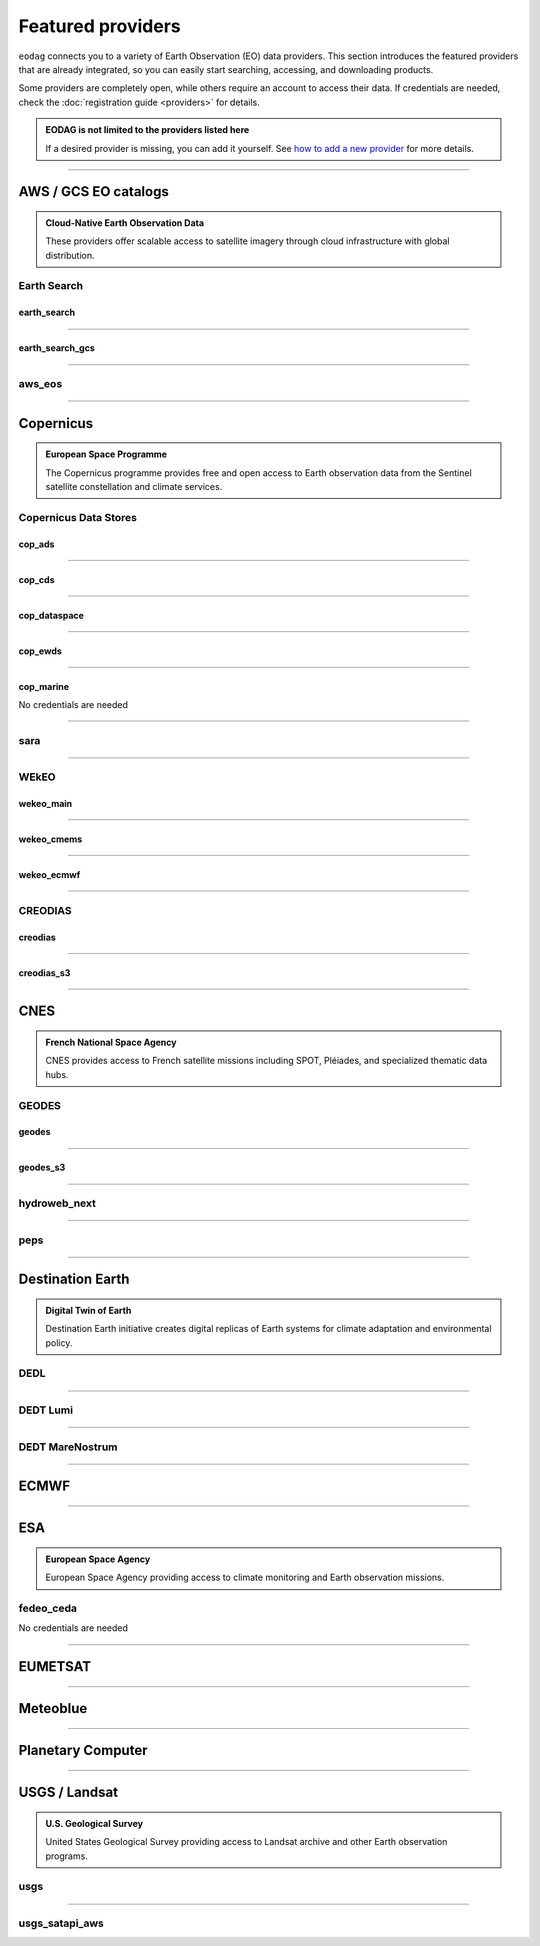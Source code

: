 .. _providers:



Featured providers
##################

``eodag`` connects you to a variety of Earth Observation (EO) data providers.
This section introduces the featured providers that are already integrated, so you can
easily start searching, accessing, and downloading products.

Some providers are completely open, while others require an account to access their data.
If credentials are needed, check the :doc:`registration guide <providers>` for details.

.. admonition::  EODAG is not limited to the providers listed here
   :class: note

   If a desired provider is missing, you can add it yourself.
   See `how to add a new provider <notebooks/api_user_guide/2_configuration.ipynb#Add-or-update-a-provider>`_ for more details.

----

**AWS / GCS EO catalogs**
==========================

.. admonition::  **Cloud-Native Earth Observation Data**
   :class: note

   These providers offer scalable access to satellite imagery through cloud infrastructure with global distribution.

**Earth Search**
----------------

**earth_search**
^^^^^^^^^^^^^^^^^

.. grid:: 2
   :gutter: 2
   :class-container: sd-d-flex sd-align-items-center

   .. grid-item::
      :columns: 10

      Element84 STAC API for data on AWS.

   .. grid-item::
      :columns: 2
      :class: sd-text-right

      .. button-link:: https://www.element84.com/earth-search/
         :color: primary
         :outline:
         :tooltip: Earth Search website

         :fas:`external-link-alt`

.. dropdown:: Registration info
  :color: muted
  :class-container: dropdown-fade-in slim-dropdown

  **Setup Requirements:**

  * Create an account on `AWS <https://aws.amazon.com/>`__
  * Once the account is activated go to the `identity access management console <https://console.aws.amazon.com/iam/home#/home>`__
  * Click on user, then on your user name and then on security credentials.
  * In access keys, click on create access key.
  * Add these credentials to the user configuration file.

  .. warning:: **Billing Alert**

      A credit card number must be provided when creating an AWS account because fees apply
      after a given amount of downloaded data.

----

**earth_search_gcs**
^^^^^^^^^^^^^^^^^^^^^

.. grid:: 2
   :gutter: 2
   :class-container: sd-d-flex sd-align-items-center

   .. grid-item::
      :columns: 10

      Element84 Earth Search on Google Cloud Storage.

   .. grid-item::
      :columns: 2
      :class: sd-text-right

      .. button-link:: https://cloud.google.com/storage/docs/public-datasets
         :color: primary
         :outline:
         :tooltip: Earth Search website

         :fas:`external-link-alt`

.. dropdown:: Registration info
  :color: muted
  :class-container: dropdown-fade-in slim-dropdown

  You need HMAC keys for Google Cloud Storage:

  * Sign in using a `google account <https://accounts.google.com/signin/v2/identifier>`__.
  * Get or create `HMAC keys <https://cloud.google.com/storage/docs/authentication/hmackeys>`__ for your user account
    on a project for interoperability API access from this
    `page <https://console.cloud.google.com/storage/settings;tab=interoperability>`__ (create a default project if
    none exists).
  * Add these credentials to the user configuration file.

----


**aws_eos**
-----------

.. grid:: 2
   :gutter: 2
   :class-container: sd-d-flex sd-align-items-center

   .. grid-item::
      :columns: 10

      EOS Data Analytics search for AWS public datasets.

   .. grid-item::
      :columns: 2
      :class: sd-text-right

      .. button-link:: https://eos.com/
         :color: primary
         :outline:
         :tooltip: EOS Data Analytics website

         :fas:`external-link-alt`

.. dropdown:: Registration info
  :color: muted
  :class-container: dropdown-fade-in slim-dropdown

  You need credentials for both EOS Data Analytics (search) and AWS (download):

  * Create an account on `EOS <https://auth.eos.com>`__
  * Get your EOS api key from `here <https://api-connect.eos.com/user-dashboard/statistics>`__
  * Create an account on `AWS <https://aws.amazon.com/>`__
  * Once the account is activated go to the `identity access management console <https://console.aws.amazon.com/iam/home#/home>`__
  * Click on user, then on your user name and then on security credentials.
  * In access keys, click on create access key.
  * Add these credentials to the user configuration file:

    * ``search_auth.credentials.api_key``
    * ``download_auth.credentials.aws_access_key_id`` and ``download_auth.credentials.aws_secret_access_key`` or ``download_auth.credentials.aws_profile``

  .. note:: **Usage Limits**

      EOS free trial account is limited to 1000 requests, see also their `subscription plans <https://doc.eos.com/subscription/>`__.

----

**Copernicus**
==============

.. admonition:: **European Space Programme**
   :class: note

   The Copernicus programme provides free and open access to Earth observation data from the Sentinel satellite constellation and climate services.

**Copernicus Data Stores**
---------------------------

**cop_ads**
^^^^^^^^^^^^

.. grid:: 2
   :gutter: 2
   :class-container: sd-d-flex sd-align-items-center

   .. grid-item::
      :columns: 10

      Copernicus Atmosphere Data Store.

   .. grid-item::
      :columns: 2
      :class: sd-text-right

      .. button-link:: https://ads.atmosphere.copernicus.eu
        :color: primary
        :outline:
        :tooltip: Atmosphere Data Store website

        :fas:`external-link-alt`

.. dropdown:: Registration info
  :color: muted
  :class-container: dropdown-fade-in slim-dropdown

  Go to the `ECMWF homepage <https://www.ecmwf.int/>`__ and create an account by clicking on *Log in* and then *Register*.

  Then log in and go to your user profile on `Atmosphere Data Store <https://ads.atmosphere.copernicus.eu/>`__ and
  use your *Personal Access Token* as ``apikey`` in eodag credentials.

  To download data you have to accept the `Licence to use Copernicus Products`. To accept the licence:

  * Go to `Datasets <https://ads.atmosphere.copernicus.eu/datasets>`__ while being logged in.
  * Open the details of a dataset and go to the download tab.
  * Scroll down and accept the licence in the section `Terms of use`.
  * You can check which licences you have accepted in your user profile.

----

**cop_cds**
^^^^^^^^^^^^

.. grid:: 2
   :gutter: 2
   :class-container: sd-d-flex sd-align-items-center

   .. grid-item::
      :columns: 10

      Copernicus Climate Data Store.

   .. grid-item::
      :columns: 2
      :class: sd-text-right

      .. button-link:: https://cds.climate.copernicus.eu
        :color: primary
        :outline:
        :tooltip: Climate Data Store website

        :fas:`external-link-alt`

.. dropdown:: Registration info
  :color: muted
  :class-container: dropdown-fade-in slim-dropdown

  Go to the `ECMWF homepage <https://www.ecmwf.int/>`__ and create an account by clicking on *Log in* and then *Register*.
  Then log in and go to your user profile on `Climate Data Store <https://cds.climate.copernicus.eu/>`__ and use your
  *Personal Access Token* as ``apikey`` in eodag credentials.

  To download data, you also have to accept certain terms depending on the dataset. Some datasets have a specific licence
  whereas other licences are valid for a group of datasets.
  For example after accepting the `Licence to use Copernicus Products` you can use all `ERA5` datasets, to use the seasonal data from C3S you
  also have to accept the `Additional licence to use non European contributions`.

  To accept a licence:

  * Search for the dataset you want to download `here <https://cds.climate.copernicus.eu/datasets>`__ while being
    logged in.
  * Open the dataset details and go to the download tab.
  * Scroll down and accept the licence in the section `Terms of use`.
  * You can check which licences you have accepted in your user profile.

----

**cop_dataspace**
^^^^^^^^^^^^^^^^^^

.. grid:: 2
   :gutter: 2
   :class-container: sd-d-flex sd-align-items-center

   .. grid-item::
      :columns: 10

      Copernicus Data Space Ecosystem.

   .. grid-item::
      :columns: 2
      :class: sd-text-right

      .. button-link:: https://dataspace.copernicus.eu/
        :color: primary
        :outline:
        :tooltip: Data Space Ecosystem website

        :fas:`external-link-alt`

.. dropdown:: Registration info
  :color: muted
  :class-container: dropdown-fade-in slim-dropdown

  Create an account `here
  <https://identity.dataspace.copernicus.eu/auth/realms/CDSE/protocol/openid-connect/auth?client_id=cdse-public&redirect_uri=https%3A%2F%2Fdataspace.copernicus.eu%2Fbrowser%2F&response_type=code&scope=openid>`__

----

**cop_ewds**
^^^^^^^^^^^^
.. grid:: 2
   :gutter: 2
   :class-container: sd-d-flex sd-align-items-center

   .. grid-item::
      :columns: 10

      CEMS Early Warning Data Store.

   .. grid-item::
      :columns: 2
      :class: sd-text-right

      .. button-link:: https://ewds.climate.copernicus.eu
        :color: primary
        :outline:
        :tooltip: CEMS Early Warning Data Store website

        :fas:`external-link-alt`


.. dropdown:: Registration info
  :color: muted
  :class-container: dropdown-fade-in slim-dropdown

  Go to the `ECMWF homepage <https://www.ecmwf.int/>`__ and create an account by clicking on *Log in* and then *Register*.
  Then log in and go to your user profile on `CEMS Early Warning Data Store <https://ewds.climate.copernicus.eu>`__ and use your
  *Personal Access Token* as ``apikey`` in eodag credentials.

  To download data, you also have to accept certain terms depending on the dataset. There are two different licences that have to be accepted
  to use the CEMS EWDS datasets. Accepting the `CEMS-FLOODS datasets licence` is necessary to use the `GLOFAS` and `EFAS` datasets,
  the `Licence to use Copernicus Products` is valid for the Fire danger datasets.

  To accept a licence:

  * Search for the dataset you want to download `here <https://ewds.climate.copernicus.eu/datasets>`__ while being
    logged in.
  * Open the dataset details and go to the download tab.
  * Scroll down and accept the licence in the section `Terms of use`.
  * You can check which licences you have accepted in your user profile.

----

**cop_marine**
^^^^^^^^^^^^^^^^

.. grid:: 2
   :gutter: 2
   :class-container: sd-d-flex sd-align-items-center

   .. grid-item::
      :columns: 10

      Copernicus Marine Service.

   .. grid-item::
      :columns: 2
      :class: sd-text-right

      .. button-link:: https://marine.copernicus.eu
        :color: primary
        :outline:
        :tooltip: Copernicus Marine Service website

        :fas:`external-link-alt`

No credentials are needed

----

**sara**
--------

.. grid:: 2
   :gutter: 2
   :class-container: sd-d-flex sd-align-items-center

   .. grid-item::
      :columns: 10

      Sentinel Australasia Regional Access.

   .. grid-item::
      :columns: 2
      :class: sd-text-right

      .. button-link:: https://copernicus.nci.org.au
        :color: primary
        :outline:
        :tooltip: SARA website

        :fas:`external-link-alt`

.. dropdown:: Registration info
  :color: muted
  :class-container: dropdown-fade-in slim-dropdown

  Create an account `here <https://copernicus.nci.org.au/sara.client/#/register>`__, then use your email as ``username`` in
  eodag credentials.

----

**WEkEO**
----------

**wekeo_main**
^^^^^^^^^^^^^^

.. grid:: 2
   :gutter: 2
   :class-container: sd-d-flex sd-align-items-center

   .. grid-item::
      :columns: 10

      WEkEO Copernicus Sentinel, DEM, and CLMS data.

   .. grid-item::
      :columns: 2
      :class: sd-text-right

      .. button-link:: https://www.wekeo.eu/
        :color: primary
        :outline:
        :tooltip: WEkEO website

        :fas:`external-link-alt`

.. dropdown:: Registration info
  :color: muted
  :class-container: dropdown-fade-in slim-dropdown

  You need an access token to authenticate and to accept terms and conditions with it:

  * Create an account on `WEkEO <https://www.wekeo.eu/register>`__
  * Add your WEkEO credentials (``username``, ``password``) to the user configuration file.
  * Depending on which data you want to retrieve, you will then need to accept terms and conditions (for once).
    To do this, follow the
    `tutorial guidelines <notebooks/tutos/tuto_wekeo.html#Registration>`__
    or run the following commands in your terminal.

  * First, get a token from your base64-encoded credentials (replace USERNAME and PASSWORD with your credentials):

    .. code-block:: bash

        curl -X POST --data '{"username": "USERNAME", "password": "PASSWORD"}' \
        -H "Content-Type: application/json" \
        "https://gateway.prod.wekeo2.eu/hda-broker/gettoken"

    The WEkEO API will respond with a token:

    .. code-block:: bash

        { "access_token": "xxxxxxxx-yyyy-zzzz-xxxx-yyyyyyyyyyyy",
          "refresh_token": "xxxxxxxx-yyyy-zzzz-xxxx-yyyyyyyyyyyy",
          "scope":"openid",
          "id_token":"token",
          "token_type":"Bearer",
          "expires_in":3600
        }

  * Accept terms and conditions by running this command and replacing <access_token> and <licence_name>:

    .. code-block:: bash

        curl --request PUT \
            --header 'accept: application/json' \
            --header 'Authorization: Bearer <access_token>' \
            https://gateway.prod.wekeo2.eu/hda-broker/api/v1/termsaccepted/<licence_name>

  The licence name depends on which data you want to retrieve.
  To use all datasets available in WEkEO, the following licences have to be accepted:

  * EUMETSAT_Copernicus_Data_Licence
  * Copernicus_Land_Monitoring_Service_Data_Policy
  * Copernicus_Sentinel_License
  * Copernicus_ECMWF_License
  * Copernicus_DEM_Instance_COP-DEM-GLO-30-F_Global_30m
  * Copernicus_DEM_Instance_COP-DEM-GLO-90-F_Global_90m

----

**wekeo_cmems**
^^^^^^^^^^^^^^^

.. grid:: 2
   :gutter: 2
   :class-container: sd-d-flex sd-align-items-center

   .. grid-item::
      :columns: 10

      Copernicus Marine (CMEMS) data from WEkEO.

   .. grid-item::
      :columns: 2
      :class: sd-text-right

      .. button-link:: https://www.wekeo.eu/
        :color: primary
        :outline:
        :tooltip: WEkEO website

        :fas:`external-link-alt`


.. dropdown:: Registration info
  :color: muted
  :class-container: dropdown-fade-in slim-dropdown

  The registration procedure is the same as for ``wekeo_main``.
  The licence that has to be accepted to access the Copernicus Marine data is:

  * ``Copernicus_Marine_Service_Product_License``

----

**wekeo_ecmwf**
^^^^^^^^^^^^^^^^

.. grid:: 2
   :gutter: 2
   :class-container: sd-d-flex sd-align-items-center

   .. grid-item::
      :columns: 10

      WEkEO ECMWF data.

   .. grid-item::
      :columns: 2
      :class: sd-text-right

      .. button-link:: https://www.wekeo.eu/
        :color: primary
        :outline:
        :tooltip: WEkEO website

        :fas:`external-link-alt`


.. dropdown:: Registration info
  :color: muted
  :class-container: dropdown-fade-in slim-dropdown

  The registration procedure is the same as for ``wekeo_main``.

----

**CREODIAS**
-------------

**creodias**
^^^^^^^^^^^^^

.. grid:: 2
   :gutter: 2
   :class-container: sd-d-flex sd-align-items-center

   .. grid-item::
      :columns: 10

      CloudFerro DIAS.

   .. grid-item::
      :columns: 2
      :class: sd-text-right

      .. button-link:: https://creodias.eu/
        :color: primary
        :outline:
        :tooltip: Creodias website

        :fas:`external-link-alt`

.. dropdown:: Registration info
  :color: muted
  :class-container: dropdown-fade-in slim-dropdown

  Create an account `here <https://portal.creodias.eu/register.php>`__, then use your ``username``, ``password`` in eodag
  credentials. You will also need `totp` in credentials, a temporary 6-digits OTP (One Time Password, see
  `Creodias documentation
  <https://creodias.docs.cloudferro.com/en/latest/gettingstarted/Two-Factor-Authentication-for-Creodias-Site.html>`__)
  to be able to authenticate and download. Check
  `Authenticate using an OTP
  <getting_started_guide/configure.rst#authenticate-using-an-otp-one-time-password-two-factor-authentication>`__
  to see how to proceed.

----

**creodias_s3**
^^^^^^^^^^^^^^^^

.. grid:: 2
   :gutter: 2
   :class-container: sd-d-flex sd-align-items-center

   .. grid-item::
      :columns: 10

      CloudFerro DIAS data through their S3 EODATA.

   .. grid-item::
      :columns: 2
      :class: sd-text-right

      .. button-link:: https://creodias.eu/
        :color: primary
        :outline:
        :tooltip: Creodias website

        :fas:`external-link-alt`

.. dropdown:: Registration info
  :color: muted
  :class-container: dropdown-fade-in slim-dropdown

  Create an account on `creodias <https://creodias.eu/>`__, then go to
  `keymanager <https://eodata-keymanager.creodias.eu/>`__ and click `Add credential` to generate the s3 access key and
  secret key. Add those credentials to the user configuration file (variables `aws_access_key_id` and
  `aws_secret_access_key`).

----

**CNES**
========

.. admonition:: **French National Space Agency**
   :class: note

   CNES provides access to French satellite missions including SPOT, Pléiades, and specialized thematic data hubs.

**GEODES**
-----------

**geodes**
^^^^^^^^^^^

.. grid:: 2
   :gutter: 2
   :class-container: sd-d-flex sd-align-items-center

   .. grid-item::
      :columns: 10

      GEODES, French National Space Agency (CNES) Earth Observation portal.

   .. grid-item::
      :columns: 2
      :class: sd-text-right

      .. button-link:: https://geodes-portal.cnes.fr
        :color: primary
        :outline:
        :tooltip: GEODES website

        :fas:`external-link-alt`

.. dropdown:: Registration info
  :color: muted
  :class-container: dropdown-fade-in slim-dropdown

  Go to `https://geodes-portal.cnes.fr <https://geodes-portal.cnes.fr>`_, then login or create an account by
  clicking on ``Log in`` in the top-right corner. Once logged-in, create an API key in the user settings page, and used it
  as ``apikey`` in EODAG provider auth credentials.

----

**geodes_s3**
^^^^^^^^^^^^^^

.. grid:: 2
   :gutter: 2
   :class-container: sd-d-flex sd-align-items-center

   .. grid-item::
      :columns: 10

      GEODES, French National Space Agency (CNES) Earth Observation portal through their internal S3 Datalake.

   .. grid-item::
      :columns: 2
      :class: sd-text-right

      .. button-link:: https://geodes-portal.cnes.fr
        :color: primary
        :outline:
        :tooltip: GEODES website

        :fas:`external-link-alt`

.. dropdown:: Registration info
  :color: muted
  :class-container: dropdown-fade-in slim-dropdown

  This provider is only available for CNES users. You need to be connected to the CNES network to access the data.
  Get credentials for internal Datalake and use them as ``aws_access_key_id``, ``aws_secret_access_key`` and
  ``aws_session_token`` EODAG credentials.

----

**hydroweb_next**
-----------------

.. grid:: 2
   :gutter: 2
   :class-container: sd-d-flex sd-align-items-center

   .. grid-item::
      :columns: 10

      hydroweb.next thematic hub for hydrology data access.

   .. grid-item::
      :columns: 2
      :class: sd-text-right

      .. button-link:: https://hydroweb.next.theia-land.fr
        :color: primary
        :outline:
        :tooltip: hydroweb.next website

        :fas:`external-link-alt`

.. dropdown:: Registration info
  :color: muted
  :class-container: dropdown-fade-in slim-dropdown

  Go to `https://hydroweb.next.theia-land.fr <https://hydroweb.next.theia-land.fr>`_, then login or create an account by
  clicking on ``Log in`` in the top-right corner. Once logged-in, create an API key in the user settings page, and used it
  as ``apikey`` in EODAG provider auth credentials.

----


**peps**
--------

.. grid:: 2
   :gutter: 2
   :class-container: sd-d-flex sd-align-items-center

   .. grid-item::
      :columns: 10

      French National Space Agency (CNES) catalog for Sentinel products.

   .. grid-item::
      :columns: 2
      :class: sd-text-right

      .. button-link:: https://peps.cnes.fr/rocket/#/home
        :color: primary
        :outline:
        :tooltip: PEPS website

        :fas:`external-link-alt`

.. dropdown:: Registration info
  :color: muted
  :class-container: dropdown-fade-in slim-dropdown

  create an account `here <https://peps.cnes.fr/rocket/#/register>`__, then use your email as ``username`` in eodag
  credentials.

----

**Destination Earth**
======================

.. admonition:: **Digital Twin of Earth**
   :class: note

   Destination Earth initiative creates digital replicas of Earth systems for climate adaptation and environmental policy.


**DEDL**
--------

.. grid:: 2
   :gutter: 2
   :class-container: sd-d-flex sd-align-items-center

   .. grid-item::
      :columns: 10

      Destination Earth Data Lake (DEDL).

   .. grid-item::
      :columns: 2
      :class: sd-text-right

      .. button-link:: https://hda.data.destination-earth.eu/ui
        :color: primary
        :outline:
        :tooltip: DEDL website

        :fas:`external-link-alt`


.. dropdown:: Registration info
  :color: muted
  :class-container: dropdown-fade-in slim-dropdown

  You need a `DESP OpenID` account in order to authenticate.

  To create one go `here
  <https://hda.data.destination-earth.eu/ui>`__, then click on `Sign In`, select the identity provider `DESP OpenID` and
  then click `Authenticate`. Finally click on `Register` to create a new account.

----

**DEDT Lumi**
-------------

.. grid:: 2
   :gutter: 2
   :class-container: sd-d-flex sd-align-items-center

   .. grid-item::
      :columns: 10

      Destination Earth Digital Twin output on Lumi.

   .. grid-item::
      :columns: 2
      :class: sd-text-right

      .. button-link:: https://polytope.lumi.apps.dte.destination-earth.eu/openapi
        :color: primary
        :outline:
        :tooltip: DEDT Lumi website

        :fas:`external-link-alt`

.. dropdown:: Registration info
  :color: muted
  :class-container: dropdown-fade-in slim-dropdown

  Create an account on `DestinE <https://platform.destine.eu/>`__, then use your ``username``, ``password`` in eodag
  credentials.

----

**DEDT MareNostrum**
--------------------

.. grid:: 2
   :gutter: 2
   :class-container: sd-d-flex sd-align-items-center

   .. grid-item::
      :columns: 10

      Destination Earth Digital Twin output on MareNostrum.

   .. grid-item::
      :columns: 2
      :class: sd-text-right

      .. button-link:: https://polytope.mn5.apps.dte.destination-earth.eu/openapi
        :color: primary
        :outline:
        :tooltip: DEDT MareNostrum OpenAPI

        :fas:`external-link-alt`

.. dropdown:: Registration info
  :color: muted
  :class-container: dropdown-fade-in slim-dropdown

  Create an account on `DestinE <https://platform.destine.eu/>`__, then use your ``username``, ``password`` in eodag
  credentials.

----

**ECMWF**
==========

.. grid:: 2
   :gutter: 2
   :class-container: sd-d-flex sd-align-items-center

   .. grid-item::
      :columns: 10

      European Centre for Medium-Range Weather Forecasts.

   .. grid-item::
      :columns: 2
      :class: sd-text-right

      .. button-link:: https://www.ecmwf.int/
        :color: primary
        :outline:
        :tooltip: ECMWF website

        :fas:`external-link-alt`

.. dropdown:: Registration info
  :color: muted
  :class-container: dropdown-fade-in slim-dropdown

  Create an account `here <https://www.ecmwf.int/user/login>`__.

  Then use *email* as ``username`` and *key* as ``password`` from `here <https://api.ecmwf.int/v1/key/>`__ in eodag credentials.
  EODAG can be used to request for public datasets as for operational archive. Please note that for public datasets you
  might need to accept a license (e.g. for `TIGGE <https://apps.ecmwf.int/datasets/data/tigge/licence/>`__)

----

**ESA**
=======

.. admonition:: **European Space Agency**
   :class: note

   European Space Agency providing access to climate monitoring and Earth observation missions.


**fedeo_ceda**
---------------

.. grid:: 2
   :gutter: 2
   :class-container: sd-d-flex sd-align-items-center

   .. grid-item::
      :columns: 10

      FedEO CEDA (Centre for Environmental Data Archival) through CEOS Federated Earth Observation missions access.
      The FedEO service periodically ingests the latest ESA CCI (Climate Change Initiative) Open Data Portal catalogue
      of all CCI datasets.

   .. grid-item::
      :columns: 2
      :class: sd-text-right

      .. button-link:: https://climate.esa.int/en/
        :color: primary
        :outline:
        :tooltip: FedEO CEDA website

        :fas:`external-link-alt`

No credentials are needed

----

**EUMETSAT**
============

.. grid:: 2
   :gutter: 2
   :class-container: sd-d-flex sd-align-items-center

   .. grid-item::
      :columns: 10

      EUMETSAT Data Store (European Organisation for the Exploitation of Meteorological Satellites).

   .. grid-item::
      :columns: 2
      :class: sd-text-right

      .. button-link:: https://data.eumetsat.int
        :color: primary
        :outline:
        :tooltip: EUMETSAT Data Store website

        :fas:`external-link-alt`

.. dropdown:: Registration info
  :color: muted
  :class-container: dropdown-fade-in slim-dropdown

  Create an account `here <https://eoportal.eumetsat.int/userMgmt/register.faces>`__.

  Then use the consumer key as ``username`` and the consumer secret as ``password`` from `here
  <https://api.eumetsat.int/api-key/>`__ in eodag credentials.

----

**Meteoblue**
=============

.. grid:: 2
   :gutter: 2
   :class-container: sd-d-flex sd-align-items-center

   .. grid-item::
      :columns: 10

      Meteoblue weather and forecast Dataset API.

   .. grid-item::
      :columns: 2
      :class: sd-text-right

      .. button-link:: https://content.meteoblue.com/en/business-solutions/weather-apis/dataset-api
        :color: primary
        :outline:
        :tooltip: Meteoblue website

        :fas:`external-link-alt`

.. dropdown:: Registration info
  :color: muted
  :class-container: dropdown-fade-in slim-dropdown

  EODAG uses `dataset API <https://content.meteoblue.com/en/business-solutions/weather-apis/dataset-api>`_
  which requires the access level
  `Access Gold <https://content.meteoblue.com/en/business-solutions/weather-apis/pricing>`_.

  Contact `support@meteoblue.com <mailto:support@meteoblue.com>`_ to apply for a free API key trial.

----

**Planetary Computer**
=======================

.. grid:: 2
   :gutter: 2
   :class-container: sd-d-flex sd-align-items-center

   .. grid-item::
      :columns: 10

      Microsoft Planetary Computer.

   .. grid-item::
      :columns: 2
      :class: sd-text-right

      .. button-link:: https://planetarycomputer.microsoft.com/
        :color: primary
        :outline:
        :tooltip: Planetary Computer website

        :fas:`external-link-alt`

.. dropdown:: Registration info
  :color: muted
  :class-container: dropdown-fade-in slim-dropdown

  Most datasets are anonymously accessible, but a subscription key may be needed to increase `rate limits and access
  private datasets <https://planetarycomputer.microsoft.com/docs/concepts/sas/#rate-limits-and-access-restrictions>`_.

  Create an account `here <https://planetarycomputer.microsoft.com/account/request>`__, then view your keys by signing in
  with your Microsoft account `here <https://planetarycomputer.developer.azure-api.net/>`__.

----

**USGS / Landsat**
===================

.. admonition:: **U.S. Geological Survey**
   :class: note

   United States Geological Survey providing access to Landsat archive and other Earth observation programs.

**usgs**
---------

.. grid:: 2
   :gutter: 2
   :class-container: sd-d-flex sd-align-items-center

   .. grid-item::
      :columns: 10

      U.S geological survey catalog for Landsat products.

   .. grid-item::
      :columns: 2
      :class: sd-text-right

      .. button-link:: https://earthexplorer.usgs.gov/
        :color: primary
        :outline:
        :tooltip: USGS website

        :fas:`external-link-alt`

.. dropdown:: Registration info
  :color: muted
  :class-container: dropdown-fade-in slim-dropdown

  Create an account  `here <https://ers.cr.usgs.gov/register/>`__, and
  `request an access <https://ers.cr.usgs.gov/profile/access>`_ to the
  `Machine-to-Machine (M2M) API <https://m2m.cr.usgs.gov/>`_.
  Then you will need to `generate an application token <https://ers.cr.usgs.gov/password/appgenerate>`_. Use it as
  ``password`` in eodag credentials, associated to your ``username``.

  Product requests can be performed once access to the M2M API has been granted to you.

----

**usgs_satapi_aws**
--------------------

.. grid:: 2
   :gutter: 2
   :class-container: sd-d-flex sd-align-items-center

   .. grid-item::
      :columns: 10

      USGS Landsatlook SAT API / STAC server for Landsat data hosted on AWS S3.

   .. grid-item::
      :columns: 2
      :class: sd-text-right

      .. button-link:: https://landsatlook.usgs.gov/stac-server/
        :color: primary
        :outline:
        :tooltip: USGS Landsatlook SAT API

        :fas:`external-link-alt`

.. dropdown:: Registration info
  :color: muted
  :class-container: dropdown-fade-in slim-dropdown

  You need AWS credentials for download:

  * Create an account on `AWS <https://aws.amazon.com/>`__
  * Once the account is activated go to the `identity access management console <https://console.aws.amazon.com/iam/home#/home>`__
  * Click on user, then on your user name and then on security credentials.
  * In access keys, click on create access key.
  * Add these credentials to the user configuration file.

  .. warning:: **Billing Alert**

      A credit card number must be provided when creating an AWS account because fees apply
      after a given amount of downloaded data.

